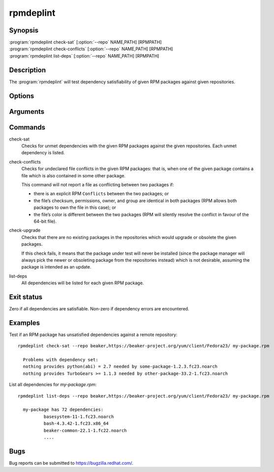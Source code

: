 rpmdeplint
----------

.. program:: rpmdeplint check-sat

Synopsis
~~~~~~~~

| :program:`rpmdeplint check-sat` [:option:`--repo` NAME,PATH] [RPMPATH]
| :program:`rpmdeplint check-conflicts` [:option:`--repo` NAME,PATH] [RPMPATH]
| :program:`rpmdeplint list-deps` [:option:`--repo` NAME,PATH] [RPMPATH] 

Description
~~~~~~~~~~~

The :program:`rpmdeplint` will test dependency satisfiability of given RPM
packages against given repositories.

Options
~~~~~~~

.. option:: --repo NAME,PATH

   You can provide multiple repos of each type. The NAME may be anything you
   choose. The path must either be a filesystem path or a URL. In either case,
   the path is expected to point at `repodata/repomd.xml`.

Arguments
~~~~~~~~~

.. option:: RPMPATH

   Path to an RPM package. This can be a relative or absolute filesystem path.

Commands
~~~~~~~~

check-sat
  Checks for unmet dependencies with the given RPM packages against the given 
  repositories.
  Each unmet dependency is listed.

check-conflicts
  Checks for undeclared file conflicts in the given RPM packages: that is, when 
  one of the given package contains a file which is also contained in some 
  other package.

  This command will not report a file as conflicting between two packages if:

  * there is an explicit RPM ``Conflicts`` between the two packages; or
  * the file’s checksum, permissions, owner, and group are identical in both
    packages (RPM allows both packages to own the file in this case); or
  * the file’s color is different between the two packages (RPM will
    silently resolve the conflict in favour of the 64-bit file).

check-upgrade
  Checks that there are no existing packages in the repositories which would 
  upgrade or obsolete the given packages.

  If this check fails, it means that the package under test will never be 
  installed (since the package manager will always pick the newer or obsoleting 
  package from the repositories instead) which is not desirable, assuming the 
  package is intended as an update.

list-deps
  All dependencies will be listed for each given RPM package.

Exit status
~~~~~~~~~~~

Zero if all dependencies are satisfiable. Non-zero if dependency errors are
encountered.

Examples
~~~~~~~~

Test if an RPM package has unsatisfied dependencies against a remote repository::

  rpmdeplint check-sat --repo beaker,https://beaker-project.org/yum/client/Fedora23/ my-package.rpm

    Problems with dependency set:
    nothing provides python(abi) = 2.7 needed by some-package-1.2.3.fc23.noarch
    nothing provides TurboGears >= 1.1.3 needed by other-package-33.2-1.fc23.noarch

List all dependencies for `my-package.rpm`::

  rpmdeplint list-deps --repo beaker,https://beaker-project.org/yum/client/Fedora23/ my-package.rpm

    my-package has 72 dependencies:
            basesystem-11-1.fc23.noarch
            bash-4.3.42-1.fc23.x86_64
            beaker-common-22.1-1.fc22.noarch
            ....

Bugs
~~~~

Bug reports can be submitted to https://bugzilla.redhat.com/.
